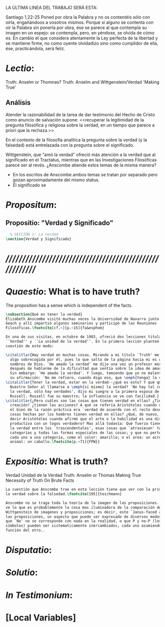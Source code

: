 #+PROPERTY: header-args:latex :tangle ../../tex/ch4/critic.tex
# ------------------------------------------------------------------------------------
# Santa Teresa Benedicta de la Cruz, ruega por nosotros




LA ÚLTIMA LINEA DEL TRABAJO SERÁ ESTA:

Santiago 1,22-25 Poned por obra la Palabra y no os contentéis sólo con oírla,
engañándoos a vosotros mismos. Porque si alguno se contenta con oír la Palabra
sin ponerla por obra, ése se parece al que contempla su imagen en un espejo: se
contempla, pero, en yéndose, se olvida de cómo es. En cambio el que considera
atentamente la Ley perfecta de la libertad y se mantiene firme, no como oyente
olvidadizo sino como cumplidor de ella, ése, practicándola, será feliz.

* /Lectio/:
:DESCRIPTION:
Truth: Anselm or Thomnas?
Truth: Anselm and Wittgenstein/Verdad
'Making True'

:END:
** Análisis
Atender la razonabilidad de la tarea de dar testimonio del Hecho de Cristo como
anuncio de salvación supone:
<<recuperar la legitimidad de la pregunta filosófica y religiosa sobre la
verdad, en un tiempo que parece a priori que la rechaza.>>

En el contexto de la filosofía analítica la pregunta sobre la verdad (y la
falsedad) está entrelazada con la pregunta sobre el significado.

Wittgenstein, que "amó la verdad" ofreció más atención a la verdad que al
significado en el Tractatus, mientras que en las Investigaciones Filosóficas
parece ser al revés. ¿Anscombe atiende estos temas de la misma manera?

- En los escritos de Anscombe ambos temas se tratan por separado pero gozan
  aproximadamente del mismo status.
- El significado se

* /Propositum/:
:DESCRIPTION:

:END:

** Propositio: "Verdad y Significado"
#+BEGIN_SRC latex
  % SECCIÓN 1: La verdad
\section{Verdad y Significado}
#+END_SRC


* /////////////////////////////////////////////////////////
* /Quaestio/: What is to have truth?
:STATEMENT:
The proposition has a sense which is independent of the facts.
:END:
:DISCARDED:

:END:
:DESCRIPTION:

:END:

#+BEGIN_SRC latex
  \subsection{Qué es tener la verdad}
  Elizabeth Anscombe visitó muchas veces la Universidad de Navarra junto con Peter
  Geach y allí impartió algunos seminarios y participó de las Reuniones
  Filosóficas.\footcite[cf.~][p.~15]{fa&esphom}

  En una de sus visitas, en octubre de 1983, ofreció dos lecciones tituladas:
  ``Verdad'' y ``La unidad de la verdad''. En la primera lección planteó la
  cuestión de este modo:

  \citalitlar{Hay verdad en muchas cosas. Mirando a mi título `Truth' me quedo
    algo sobrecogida por él, pues lo que salta de la página hacia mi es uno de los
    nombres de Dios. `He amado la verdad' me dijo una vez un profesor moribundo,
    después de hablarme de la dificultad que sentía sobre la idea de amar a Dios.
    Sin embargo: `He amado la verdad'. Y luego, temiendo que yo no malentendiera
    su afirmación: `No me refiero, cuando digo eso, que \emph{tenga} la verdad'}
  \citalitlar{Tener la verdad, estar en la verdad--¿qué es esto? Y qué quiso decir
    Nuestro Señor al llamarse a \emph{sí mismo} la verdad? `No hay tal cosa como
    la verdad, sólo hay verdades', dijo mi suegro a la primera esposa de Bertrand
    Russell. Russell fue su maestro; la influencia se ve con facilidad.}
  \citalitlar{¿Pero cuáles son las cosas que tienen verdad en ellas? ¿Tiene la
    creación? ¿tienen las acciones? A qué se refería Aristóteles cuando dijo que
    el bien de la razón práctica era `verdad de acuerdo con el recto deseo'? ¿Las
    cosas hechas por los hombres tienen verdad en ellas? ¿Qué, de nuevo, quiso
    decir Aristóteles cuando afirmó que el arte o la habilidad es una disposición
    productiva con un logos verdadero? Mas allá todavía: Qué fuerza tiene contar
    la verdad entre los `trascendentales', esas cosas que `atraviesan' todas las
    categorías y todas las formas especiales de las cosas; y que no pertenecen
    cada uno a una categoría, como el color: amarillo; o el area: un acre; o el
    animal: un caballo.\footcite[p.~71]{FPW}}

#+END_SRC


* /Expositio/: What is truth?
:STATEMENT:

:END:
Verdad
Unidad de la Verdad
Truth: Anselm or Thomas
Making True
Necessity of Truth
On Brute Facts

#+BEGIN_SRC latex
  La cuestión que Anscombe trae en esta lección tiene que ver con la primacia de
  la verdad sobre la falsedad.\footcite[195]{teichmann}

  Anscombe no se traga toda la teoría de la imagen de las proposiciones. Pero ella
  ve lo que es probablemente la cosa mas iluminadora de la comparación de
  Wittgenstein de imagenes y proposiciones; es decir, este `Janus-faced aspect' de
  las proposiciones, un aspecto que puede ser expresado de diversos modos--como el
  que `No' no se corresponde con nada en la realidad, o que P y no-P (los
  símbolos) pueden ser sistematicamente inercambiados, cada uno asumiendo la
  función del otro..

#+END_SRC

* /Disputatio/:
:STATEMENT:

:END:


* /Solutio/:
:STATEMENT:

:END:

* /In Testimonium/:
:STATEMENT:

:END:


* [Local Variables]
# Local Variables:
# mode: org
# mode: auto-fill
# word-wrap:t
# truncate-lines: t
# org-hide-emphasis-markers: t
# End:
